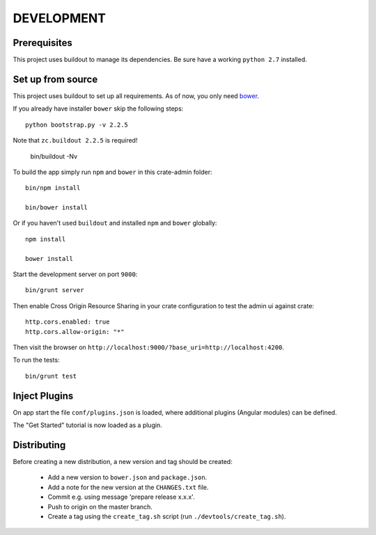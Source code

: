 ===========
DEVELOPMENT
===========

Prerequisites
=============

This project uses buildout to manage its dependencies.
Be sure have a working ``python 2.7`` installed.

Set up from source
==================

This project uses buildout to set up all requirements.
As of now, you only need `bower <http://bower.io/>`_.

If you already have installer ``bower`` skip the following steps::

    python bootstrap.py -v 2.2.5

Note that ``zc.buildout 2.2.5`` is required!

    bin/buildout -Nv

To build the app simply run ``npm`` and ``bower`` in this crate-admin folder::

    bin/npm install

    bin/bower install

Or if you haven't used ``buildout`` and installed ``npm`` and ``bower`` globally::

    npm install

    bower install

Start the development server on port ``9000``::

    bin/grunt server

Then enable Cross Origin Resource Sharing in your crate configuration to test
the admin ui against crate::

    http.cors.enabled: true
    http.cors.allow-origin: "*"

Then visit the browser on ``http://localhost:9000/?base_uri=http://localhost:4200``.

To run the tests::

    bin/grunt test

Inject Plugins
==============

On app start the file ``conf/plugins.json`` is loaded, where additional plugins
(Angular modules) can be defined.

The "Get Started" tutorial is now loaded as a plugin.


Distributing
============

Before creating a new distribution, a new version and tag should be created:

 - Add a new version to ``bower.json`` and ``package.json``.

 - Add a note for the new version at the ``CHANGES.txt`` file.

 - Commit e.g. using message 'prepare release x.x.x'.

 - Push to origin on the master branch.

 - Create a tag using the ``create_tag.sh`` script
   (run ``./devtools/create_tag.sh``).
